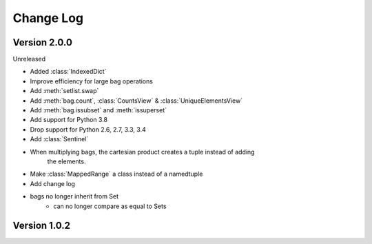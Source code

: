 .. py:currentmodule:: collections_extended

Change Log
==========

Version 2.0.0
-------------

Unreleased

* Added :class:`IndexedDict`
* Improve efficiency for large bag operations
* Add :meth:`setlist.swap`
* Add :meth:`bag.count`, :class:`CountsView` & :class:`UniqueElementsView`
* Add :meth:`bag.issubset` and :meth:`issuperset`
* Add support for Python 3.8
* Drop support for Python 2.6, 2.7, 3.3, 3.4
* Add :class:`Sentinel`
* When multiplying bags, the cartesian product creates a tuple instead of adding
    the elements.
* Make :class:`MappedRange` a class instead of a namedtuple
* Add change log
* bags no longer inherit from Set
    * can no longer compare as equal to Sets

Version 1.0.2
-------------
